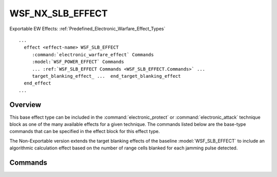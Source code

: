 .. ****************************************************************************
.. CUI//REL TO USA ONLY
..
.. The Advanced Framework for Simulation, Integration, and Modeling (AFSIM)
..
.. The use, dissemination or disclosure of data in this file is subject to
.. limitation or restriction. See accompanying README and LICENSE for details.
.. ****************************************************************************

WSF_NX_SLB_EFFECT
-----------------

.. model:: effect WSF_NX_SLB_EFFECT

Exportable EW Effects: :ref:`Predefined_Electronic_Warfare_Effect_Types`

.. parsed-literal::

   ...
     effect <effect-name> WSF_SLB_EFFECT
        :command:`electronic_warfare_effect` Commands
        :model:`WSF_POWER_EFFECT` Commands
        ... :ref:`WSF_SLB_EFFECT Commands <WSF_SLB_EFFECT.Commands>` ...
        target_blanking_effect_ ...  end_target_blanking_effect
     end_effect
   ...

Overview
========

This base effect type can be included in the :command:`electronic_protect` or
:command:`electronic_attack` technique block as one of the many available effects for a given
technique. The commands listed below are the base-type commands that can be specified in the effect block for this
effect type.

The Non-Exportable version extends the target blanking effects of the baseline :model:`WSF_SLB_EFFECT` to include an
algorithmic calculation effect based on the number of range cells blanked for each jamming pulse detected.

.. block:: WSF_NX_SLB_EFFECT

Commands
========

.. command:: target_blanking_effect  <target-blanking-type> ... end_target_blanking_effect 
   
   Input block to provide the saturation effect and its associated input commands. See also the base
   :command:`target blanking effect <WSF_SLB_EFFECT.target_blanking_effect>` for more types.
   
   **<target-blanking-type>**
      Specifies the target blanking type to be used. Available target blanking effects are as follows:

      * All of the base :command:`target blanking effects <WSF_SLB_EFFECT.target_blanking_effect>` plus:
      * **cell_blanking_probability_effect** - Probability is calculated using the cumulative probability of blanking N
        cells as specified in 'number_of_cells_blanked' for the system. The equation is as follows:

        :math:`P_{BlankingTarget} = \sum_{n=1}^{number\_cells\_blanked} jamming\_duty\_cycle * (1 - P_{BlankingTarget}(n-1))`
   
        **number_cells_blanked <integer-value>**
           Specifies the number of consecutive range/velocity cells from [1, N], that are blanked for each jamming pulse
           that triggers blanking.
   
           Default: 1

.. NonExportable
